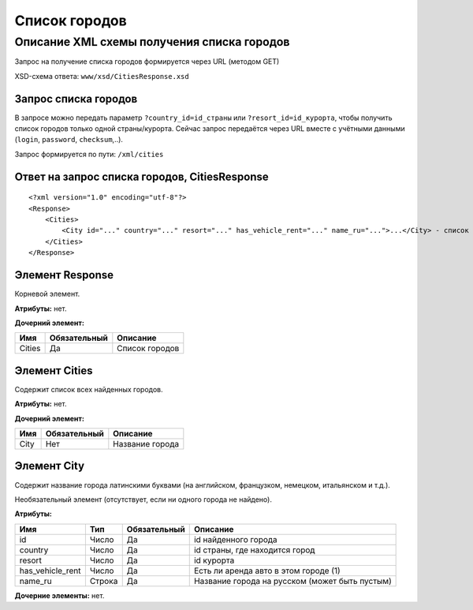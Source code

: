 Список городов
##############

Описание XML схемы получения списка городов
===========================================

Запрос на получение списка городов формируется через URL (методом GET)

XSD-схема ответа: ``www/xsd/CitiesResponse.xsd``

Запрос списка городов
---------------------

В запросе можно передать параметр ``?country_id=id_страны`` или
``?resort_id=id_курорта``, чтобы получить список городов только одной
страны/курорта. Сейчас запрос передаётся через URL вместе с учётными
данными (``login``, ``password``, ``checksum``,..).

Запрос формируется по пути: ``/xml/cities``

Ответ на запрос списка городов, CitiesResponse
----------------------------------------------

::

    <?xml version="1.0" encoding="utf-8"?>
    <Response>
        <Cities>
            <City id="..." country="..." resort="..." has_vehicle_rent="..." name_ru="...">...</City> - список всех найденных городов
        </Cities>
    </Response>

Элемент Response
----------------

Корневой элемент.

**Атрибуты:** нет.

**Дочерний элемент:**

+----------+----------------+------------------+
| Имя      | Обязательный   | Описание         |
+==========+================+==================+
| Cities   | Да             | Список городов   |
+----------+----------------+------------------+

Элемент Cities
--------------

Содержит список всех найденных городов.

**Атрибуты:** нет.

**Дочерний элемент:**

+--------+----------------+-------------------+
| Имя    | Обязательный   | Описание          |
+========+================+===================+
| City   | Нет            | Название города   |
+--------+----------------+-------------------+

Элемент City
------------

Содержит название города латинскими буквами (на английском, французком,
немецком, итальянском и т.д.).

Необязательный элемент (отсутствует, если ни одного города не найдено).

**Атрибуты:**

+------------------+--------+--------------+------------------------------------------------+
| Имя              | Тип    | Обязательный | Описание                                       |
+==================+========+==============+================================================+
| id               | Число  | Да           | id найденного города                           |
+------------------+--------+--------------+------------------------------------------------+
| country          | Число  | Да           | id страны, где находится город                 |
+------------------+--------+--------------+------------------------------------------------+
| resort           | Число  | Да           | id курорта                                     |
+------------------+--------+--------------+------------------------------------------------+
| has_vehicle_rent | Число  | Да           | Есть ли аренда авто в этом городе (1)          |
+------------------+--------+--------------+------------------------------------------------+
| name_ru          | Строка | Да           | Название города на русском (может быть пустым) |
+------------------+--------+--------------+------------------------------------------------+

**Дочерние элементы:** нет.
